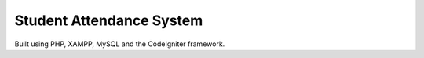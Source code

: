 ##########################
Student Attendance System
##########################

Built using PHP, XAMPP, MySQL and the CodeIgniter framework.
